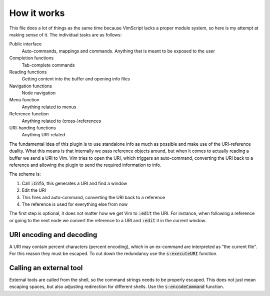 .. default-role:: code

How it works
############

This file does a lot of things as the same time because VimScript lacks a
proper module system, so here is my attempt at making sense of it. The
individual tasks are as follows:

Public interface
   Auto-commands, mappings and commands. Anything that is meant to be exposed
   to the user

Completion functions
   Tab-complete commands

Reading functions
   Getting content into the buffer and opening info files

Navigation functions
   Node navigation

Menu function
   Anything related to menus

Reference function
   Anything related to (cross-)references

URI-handing functions
   Anything URI-related

The fundamental idea of this plugin is to use standalone info as much as
possible and make use of the URI-reference duality. What this means is that
internally we pass reference objects around, but when it comes to actually
reading a buffer we send a URI to Vim. Vim tries to open the URI, which
triggers an auto-command, converting the URI back to a reference and allowing
the plugin to send the required information to info.

The scheme is:

1) Call `:Info`, this generates a URI and find a window
2) Edit the URI
3) This fires and auto-command, converting the URI back to a reference
4) The reference is used for everything else from now

The first step is optional, it does not matter how we get Vim to `:edit` the
URI. For instance, when following a reference or going to the next node we
convert the reference to a URI and `:edit` it in the current window.


URI encoding and decoding
=========================

A URI may contain percent characters (percent encoding), which in an ex-command
are interpreted as "the current file". For this reason they must be escaped. To
cut down the redundancy use the `s:executeURI` function.


Calling an external tool
========================

External tools are called from the shell, so the command strings needs to be
properly escaped. This does not just mean escaping spaces, but also adjusting
redirection for different shells. Use the `s:encodeCommand` function.

